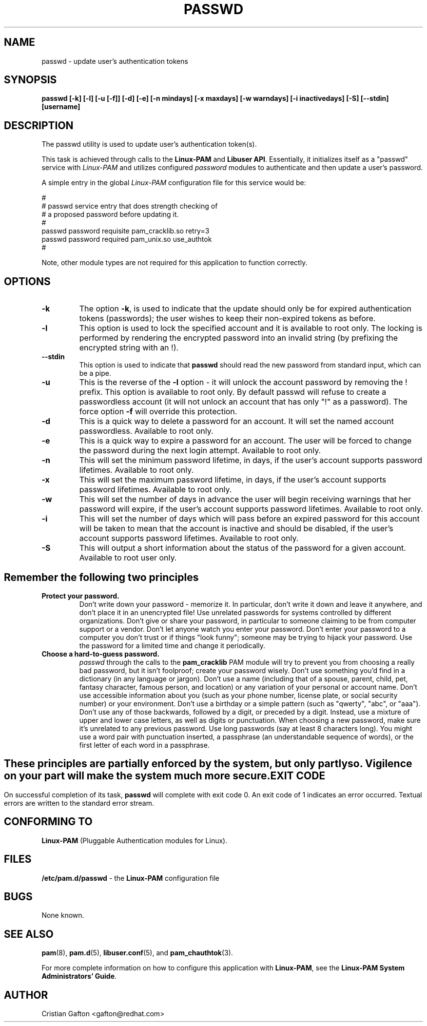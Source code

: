 .\" Copyright Red Hat, Inc., 1998, 1999, 2002, 2009, 2012.
.\"
.\" Redistribution and use in source and binary forms, with or without
.\" modification, are permitted provided that the following conditions
.\" are met:
.\" 1. Redistributions of source code must retain the above copyright
.\"    notice, and the entire permission notice in its entirety,
.\"    including the disclaimer of warranties.
.\" 2. Redistributions in binary form must reproduce the above copyright
.\"    notice, this list of conditions and the following disclaimer in the
.\"    documentation and/or other materials provided with the distribution.
.\" 3. The name of the author may not be used to endorse or promote
.\"    products derived from this software without specific prior
.\"    written permission.
.\"
.\" ALTERNATIVELY, this product may be distributed under the terms of
.\" the GNU Public License, in which case the provisions of the GPL are
.\" required INSTEAD OF the above restrictions.  (This clause is
.\" necessary due to a potential bad interaction between the GPL and
.\" the restrictions contained in a BSD-style copyright.)
.\"
.\"  THIS SOFTWARE IS PROVIDED ``AS IS'' AND ANY EXPRESS OR IMPLIED
.\" WARRANTIES, INCLUDING, BUT NOT LIMITED TO, THE IMPLIED WARRANTIES
.\" OF MERCHANTABILITY AND FITNESS FOR A PARTICULAR PURPOSE ARE
.\" DISCLAIMED.  IN NO EVENT SHALL THE AUTHOR BE LIABLE FOR ANY DIRECT,
.\" INDIRECT, INCIDENTAL, SPECIAL, EXEMPLARY, OR CONSEQUENTIAL DAMAGES
.\" (INCLUDING, BUT NOT LIMITED TO, PROCUREMENT OF SUBSTITUTE GOODS OR
.\" SERVICES; LOSS OF USE, DATA, OR PROFITS; OR BUSINESS INTERRUPTION)
.\" HOWEVER CAUSED AND ON ANY THEORY OF LIABILITY, WHETHER IN CONTRACT,
.\" STRICT LIABILITY, OR TORT (INCLUDING NEGLIGENCE OR OTHERWISE)
.\" ARISING IN ANY WAY OUT OF THE USE OF THIS SOFTWARE, EVEN IF ADVISED
.\" OF THE POSSIBILITY OF SUCH DAMAGE.
.\"
.\" Copyright (c) Cristian Gafton, 1998, <gafton@redhat.com>
.\" Copyright (c) Tomas Mraz, 2009, 2012, <tmraz@redhat.com>
.\"
.TH PASSWD 1 "Jan 26 2012" "GNU/Linux" "User utilities"
.SH NAME

passwd \- update user's authentication tokens

.SH SYNOPSIS
.B passwd [-k] [-l] [-u [-f]] [-d] [-e] [-n mindays] [-x maxdays] [-w warndays] [-i inactivedays] [-S] [--stdin] [username]
.sp 2
.SH DESCRIPTION
The passwd utility is used to update user's authentication token(s).

This task is achieved through calls to the
.BR "Linux-PAM" " and "
.BR "Libuser API" ". "
Essentially, it initializes itself as a "passwd" service with
.I Linux-PAM
and utilizes configured
.I "password"
modules to authenticate and then update a user's password.

.sp
A simple entry in the global
.I Linux-PAM
configuration file for this service would be:
.br
  
.br
 #
.br
 # passwd service entry that does strength checking of
.br
 # a proposed password before updating it.
.br
 #
.br
 passwd password requisite pam_cracklib.so retry=3
.br
 passwd password required pam_unix.so use_authtok
.br
 #

.sp
Note, other module types are not required for this application to
function correctly.

.SH OPTIONS

.IP \fB-k\fR
The option
.BR -k ", "
is used to indicate that the update should only be for expired
authentication tokens (passwords); the user wishes to keep their
non-expired tokens as before.

.IP \fB-l\fR
This option is used to lock the specified account and it is available
to root only. The locking is performed by rendering the encrypted
password into an invalid string (by prefixing the encrypted string
with an !).

.IP \fB--stdin\fR
This option is used to indicate that \fBpasswd\fR should read the new
password from standard input, which can be a pipe.

.IP \fB-u\fR
This is the reverse of the
.BR -l " option - it will unlock the account"
password by removing the ! prefix. This option is available to root
only. By default passwd will refuse to create a passwordless account 
(it will not unlock an account that has only "!" as a password). The 
force option \fB-f\fR will override this protection.

.IP \fB-d\fR
This is a quick way to delete a password for an account. It will set
the named account passwordless. Available to root only.

.IP \fB-e\fR
This is a quick way to expire a password for an account. The user will be
forced to change the password during the next login attempt.
Available to root only.

.IP \fB-n\fR
This will set the minimum password lifetime, in days, if the user's
account supports password lifetimes.  Available to root only.

.IP \fB-x\fR
This will set the maximum password lifetime, in days, if the user's
account supports password lifetimes.  Available to root only.

.IP \fB-w\fR
This will set the number of days in advance the user will begin receiving
warnings that her password will expire, if the user's account supports
password lifetimes.  Available to root only.

.IP \fB-i\fR
This will set the number of days which will pass before an expired password
for this account will be taken to mean that the account is inactive and should
be disabled, if the user's account supports password lifetimes.  Available to
root only.

.IP \fB-S\fR
This will output a short information about the status of the password
for a given account. Available to root user only.

.SH "Remember the following two principles"

.IP \fBProtect\ your\ password.\fR
Don't write down your password - memorize it.
In particular, don't write it down and leave it anywhere, and don't
place it in an unencrypted file!  Use unrelated passwords for
systems controlled by different organizations.  Don't give or share your
password, in particular to someone claiming to be from
computer support or a vendor.  Don't let anyone watch you enter your
password.  Don't enter your password to a computer you don't trust or
if things "look funny"; someone may be trying to hijack your password.
Use the password for a limited time and change it periodically.

.IP \fBChoose\ a\ hard-to-guess\ password.\fR
.I passwd
through the calls to the
.BR pam_cracklib " PAM module"
will try to prevent you from choosing a really bad password,
but it isn't foolproof; create your password wisely.
Don't use something you'd find in a dictionary (in any language or jargon).
Don't use a name (including that of a spouse, parent, child, pet,
fantasy character, famous person, and location) or any
variation of your personal or account name.  Don't use accessible
information about you (such as your phone number, license plate, or
social security number) or your environment.  Don't use a birthday or a
simple pattern (such as "qwerty", "abc", or "aaa").  Don't use any of those
backwards, followed by a digit, or preceded by a digit. Instead, use
a mixture of upper and lower case letters, as well as digits or
punctuation.  When choosing a new password, make sure it's unrelated
to any previous password. Use long passwords (say at least 8 characters
long).  You might use a word pair with punctuation inserted, a
passphrase (an understandable sequence of words), or the first
letter of each word in a passphrase.

.SH ""
These principles are partially enforced by the system, but only partly so.
Vigilence on your part will make the system much more secure.

.SH "EXIT CODE"

On successful completion of its task,
.B passwd
will complete with exit code 0.  An exit code of 1 indicates an error
occurred.  Textual errors are written to the standard error stream.

.SH "CONFORMING TO"
.br
.BR Linux-PAM
(Pluggable Authentication modules for Linux).

.SH "FILES"
.br
.B /etc/pam.d/passwd
- the
.BR Linux-PAM
configuration file

.SH BUGS
.sp 2
None known.

.SH "SEE ALSO"

.BR pam "(8), "
.BR pam.d "(5), "
.BR libuser.conf "(5), "
and
.BR pam_chauthtok "(3). "

.sp
For more complete information on how to configure this application
with
.BR Linux-PAM ", "
see the
.BR "Linux-PAM System Administrators' Guide" "."

.SH AUTHOR
Cristian Gafton <gafton@redhat.com>
